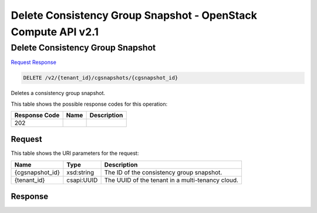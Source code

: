 =============================================================================
Delete Consistency Group Snapshot -  OpenStack Compute API v2.1
=============================================================================

Delete Consistency Group Snapshot
~~~~~~~~~~~~~~~~~~~~~~~~~

`Request <DELETE_delete_consistency_group_snapshot_v2_tenant_id_cgsnapshots_cgsnapshot_id_.rst#request>`__
`Response <DELETE_delete_consistency_group_snapshot_v2_tenant_id_cgsnapshots_cgsnapshot_id_.rst#response>`__

.. code-block:: javascript

    DELETE /v2/{tenant_id}/cgsnapshots/{cgsnapshot_id}

Deletes a consistency group snapshot.



This table shows the possible response codes for this operation:


+--------------------------+-------------------------+-------------------------+
|Response Code             |Name                     |Description              |
+==========================+=========================+=========================+
|202                       |                         |                         |
+--------------------------+-------------------------+-------------------------+


Request
^^^^^^^^^^^^^^^^^

This table shows the URI parameters for the request:

+--------------------------+-------------------------+-------------------------+
|Name                      |Type                     |Description              |
+==========================+=========================+=========================+
|{cgsnapshot_id}           |xsd:string               |The ID of the            |
|                          |                         |consistency group        |
|                          |                         |snapshot.                |
+--------------------------+-------------------------+-------------------------+
|{tenant_id}               |csapi:UUID               |The UUID of the tenant   |
|                          |                         |in a multi-tenancy cloud.|
+--------------------------+-------------------------+-------------------------+








Response
^^^^^^^^^^^^^^^^^^




